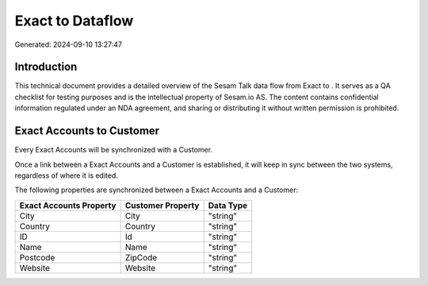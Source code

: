 ==================
Exact to  Dataflow
==================

Generated: 2024-09-10 13:27:47

Introduction
------------

This technical document provides a detailed overview of the Sesam Talk data flow from Exact to . It serves as a QA checklist for testing purposes and is the intellectual property of Sesam.io AS. The content contains confidential information regulated under an NDA agreement, and sharing or distributing it without written permission is prohibited.

Exact Accounts to  Customer
---------------------------
Every Exact Accounts will be synchronized with a  Customer.

Once a link between a Exact Accounts and a  Customer is established, it will keep in sync between the two systems, regardless of where it is edited.

The following properties are synchronized between a Exact Accounts and a  Customer:

.. list-table::
   :header-rows: 1

   * - Exact Accounts Property
     -  Customer Property
     -  Data Type
   * - City
     - City
     - "string"
   * - Country
     - Country
     - "string"
   * - ID
     - Id
     - "string"
   * - Name
     - Name
     - "string"
   * - Postcode
     - ZipCode
     - "string"
   * - Website
     - Website
     - "string"

